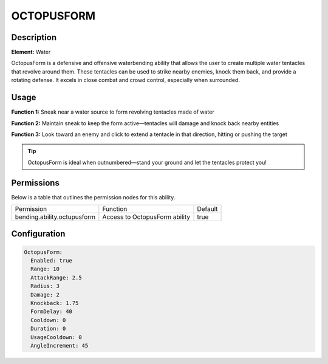 .. octupusform:
################
OCTOPUSFORM
################

Description
###########

**Element:** Water

OctopusForm is a defensive and offensive waterbending ability that allows the user to create multiple water tentacles that revolve around them. These tentacles can be used to strike nearby enemies, knock them back, and provide a rotating defense. It excels in close combat and crowd control, especially when surrounded.

Usage
#####

**Function 1:** Sneak near a water source to form revolving tentacles made of water

**Function 2:** Maintain sneak to keep the form active—tentacles will damage and knock back nearby entities

**Function 3:** Look toward an enemy and click to extend a tentacle in that direction, hitting or pushing the target

.. tip:: OctopusForm is ideal when outnumbered—stand your ground and let the tentacles protect you!

Permissions
###########
Below is a table that outlines the permission nodes for this ability.

+------------------------------------------+----------------------------------+---------+
| Permission                               | Function                         | Default |
+------------------------------------------+----------------------------------+---------+
| bending.ability.octupusform              | Access to OctopusForm ability    | true    |
+------------------------------------------+----------------------------------+---------+

Configuration
#############

.. code:: YAML

    OctopusForm:
      Enabled: true
      Range: 10
      AttackRange: 2.5
      Radius: 3
      Damage: 2
      Knockback: 1.75
      FormDelay: 40
      Cooldown: 0
      Duration: 0
      UsageCooldown: 0
      AngleIncrement: 45
